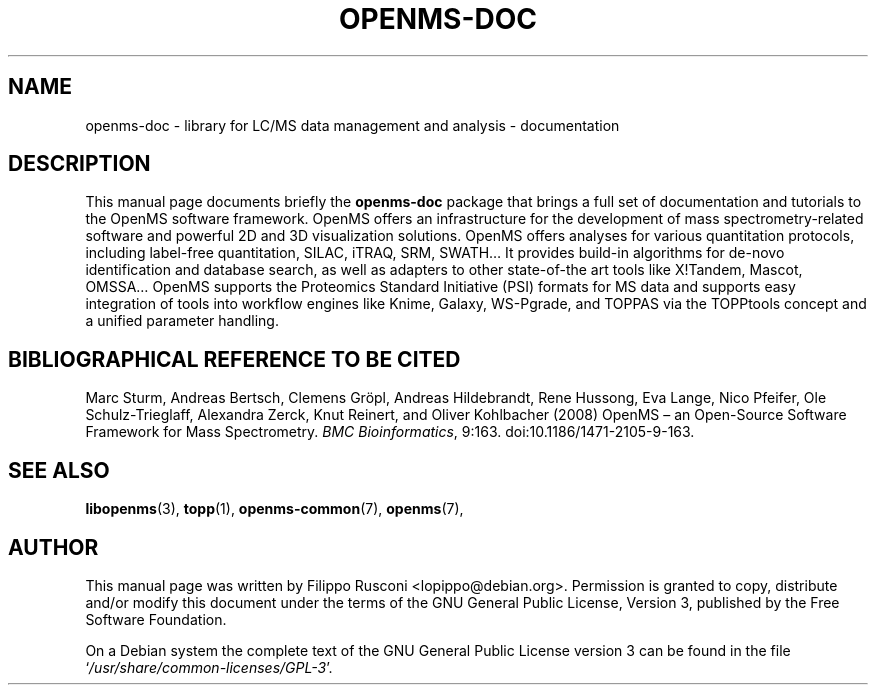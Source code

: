 .TH "OPENMS-DOC" "7" "November 2012"

.SH "NAME"
openms\-doc \- library for LC/MS data management and analysis - documentation

.SH "DESCRIPTION"
This manual page documents briefly the \fBopenms\-doc\fR package that
brings a full set of documentation and tutorials to the OpenMS
software framework. OpenMS offers an infrastructure for the development
of mass spectrometry-related software and powerful 2D and 3D
visualization solutions. OpenMS offers analyses for various
quantitation protocols, including label-free quantitation, SILAC,
iTRAQ, SRM, SWATH… It provides build-in algorithms for de-novo
identification and database search, as well as adapters to other
state-of-the art tools like X!Tandem, Mascot, OMSSA… OpenMS supports
the Proteomics Standard Initiative (PSI) formats for MS data and
supports easy integration of tools into workflow engines like Knime,
Galaxy, WS-Pgrade, and TOPPAS via the TOPPtools concept and a unified
parameter handling.

.SH "BIBLIOGRAPHICAL REFERENCE TO BE CITED"
Marc Sturm, Andreas Bertsch, Clemens Gröpl, Andreas Hildebrandt, Rene
Hussong, Eva Lange, Nico Pfeifer, Ole Schulz-Trieglaff, Alexandra
Zerck, Knut Reinert, and Oliver Kohlbacher (2008)  OpenMS – an
Open-Source Software Framework for Mass Spectrometry. \fI BMC
Bioinformatics\fP, 9:163. doi:10.1186/1471-2105-9-163.

.SH "SEE ALSO" 
.BR libopenms (3),
.BR topp (1),
.BR openms-common (7),
.BR openms (7),
.PP 

.SH "AUTHOR" 
This manual page was written by Filippo Rusconi
<\&lopippo@debian.org\&>. Permission is granted to copy,
distribute and/or modify this document under the terms of the GNU
General Public License, Version 3, published by the Free Software
Foundation.
.PP 
 On a Debian system the complete text of the GNU General Public
License version 3 can be found in the file
`\fI\%/usr/share/common-licenses/GPL\-3\fP'.
